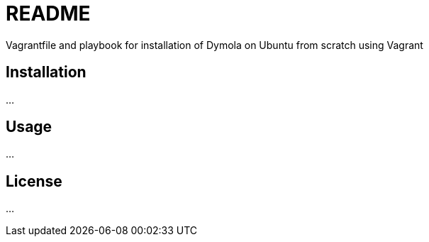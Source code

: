 = README

Vagrantfile and playbook for installation of Dymola on Ubuntu from scratch using Vagrant

== Installation
...

== Usage
...

== License
...
